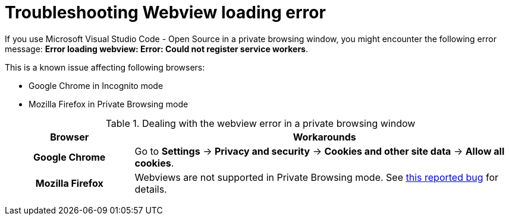 :_content-type: PROCEDURE
:description: Troubleshooting webview loading error
:keywords: user-guide, troubleshooting-webview-loading-error
:navtitle: Troubleshooting webview loading error
:page-aliases: .:troubleshooting-webview-loading-error.adoc

[id="troubleshooting-webview-loading-error"]

= Troubleshooting Webview loading error

pass:[<!-- vale RedHat.Spelling = NO -->]

If you use Microsoft Visual Studio Code - Open Source in a private browsing window, you might encounter the following error message: *Error loading webview: Error: Could not register service workers*.

This is a known issue affecting following browsers:

* Google Chrome in Incognito mode
* Mozilla Firefox in Private Browsing mode


.Dealing with the webview error in a private browsing window
[cols="25h,~"]
|===
| Browser | Workarounds

| Google Chrome
| Go to *Settings* -> *Privacy and security* -> *Cookies and other site data* -> *Allow all cookies*.

| Mozilla Firefox
| Webviews are not supported in Private Browsing mode. See link:https://bugzilla.mozilla.org/show_bug.cgi?id=1320796[this reported bug] for details.
|===

pass:[<!-- vale RedHat.Spelling = YES -->]






